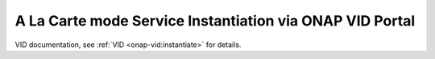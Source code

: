 .. This work is licensed under a Creative Commons Attribution 4.0
.. International License. http://creativecommons.org/licenses/by/4.0
.. Copyright 2019 ONAP Contributors.  All rights reserved.


A La Carte mode Service Instantiation via ONAP VID Portal
=========================================================

VID documentation, see :ref:`VID <onap-vid:instantiate>` for details.
